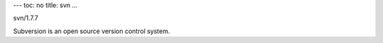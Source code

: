 ---
toc: no
title: svn
...

svn/1.7.7

Subversion is an open source version control system.


.. vim:ft=rst

